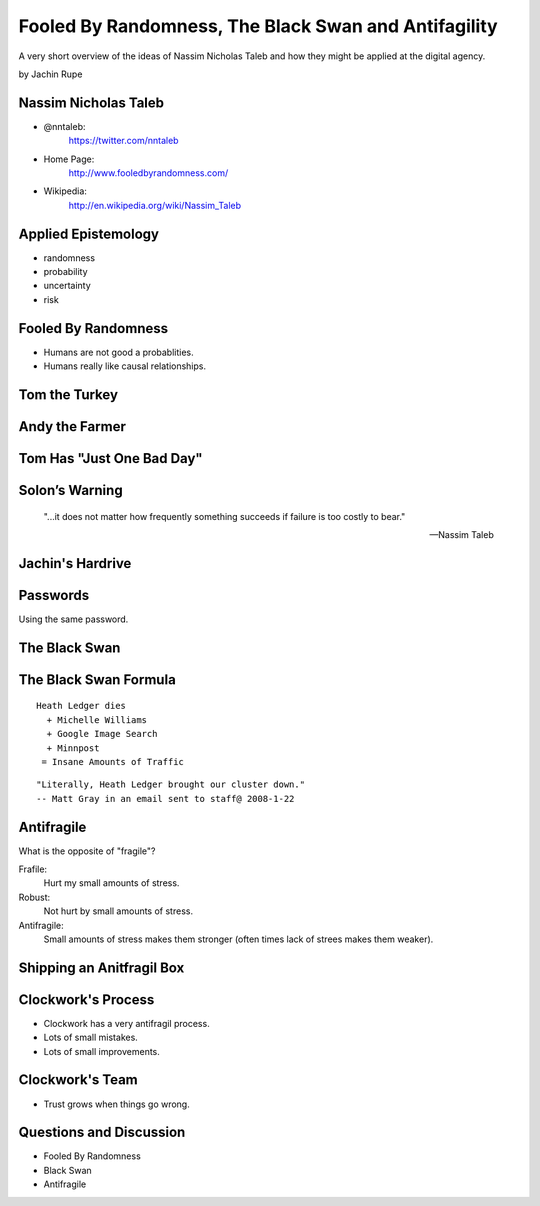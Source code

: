 =====================================================
Fooled By Randomness, The Black Swan and Antifagility
=====================================================

A very short overview of the ideas of Nassim Nicholas Taleb and how they might be applied at the digital agency.

by Jachin Rupe

.. slide::
   :level: 1

   .. figure:: /_static/Taleb.jpg
      :class: fill
      :alt: Picture of Nassim Nicholas Taleb

Nassim Nicholas Taleb
=====================

- @nntaleb:
    https://twitter.com/nntaleb
- Home Page:
    http://www.fooledbyrandomness.com/
- Wikipedia:
    http://en.wikipedia.org/wiki/Nassim_Taleb

Applied Epistemology
====================

- randomness
- probability
- uncertainty
- risk

Fooled By Randomness
====================

- Humans are not good a probablities.
- Humans really like causal relationships.

Tom the Turkey
==============
   
.. figure:: /_static/Turkey.jpg
   :class: fill

Andy the Farmer
===============
.. figure:: /_static/Andy.jpg
   :class: fill

.. slide::
   :level: 1

   .. figure:: /_static/TurkeyLovesAndy.jpg
      :class: fill

Tom Has "Just One Bad Day"
==========================

.. figure:: /_static/Ax.png
   :class: fill

Solon’s Warning
===============

    "...it does not matter how frequently something succeeds if failure is too costly to bear."

    -- Nassim Taleb

Jachin's Hardrive
=================

.. figure:: /_static/Hardrive.jpg
   :class: fill

Passwords
=========

Using the same password.

The Black Swan
==============

.. figure:: /_static/BlackSwans.jpg
   :class: fill

.. slide::
   :level: 1

       "Mistaking a naïve observation of the past as something definitive or representative of the future is the one and only cause of our inability to understand the Black Swan."

       -- Nassim Taleb

.. slide::
   :level: 1

       "In general, positive Black Swans take time to show their effect while negative ones happen very quickly—it is much easier and much faster to destroy than to build."

      -- Nassim Taleb

.. slide::
   :level: 1

   .. figure:: /_static/HeathLedger.jpg
      :align: center

.. slide::
   :level: 1

   .. figure:: /_static/Death.jpg
      :align: center

.. slide::
   :level: 1

   .. figure:: /_static/MichelleWilliams.jpg
      :align: center

.. slide::
   :level: 1

   .. figure:: /_static/Google.png
      :align: center

.. slide::
   :level: 1

   .. figure:: /_static/minnpost.png
      :align: center

The Black Swan Formula 
======================

::

  Heath Ledger dies
    + Michelle Williams
    + Google Image Search
    + Minnpost
   = Insane Amounts of Traffic

::

   "Literally, Heath Ledger brought our cluster down."
   -- Matt Gray in an email sent to staff@ 2008-1-22

.. slide::
   :level: 1

    * The internet is a hotbed of black swan events.
    * As our world becomes more interconnected Black Swans will only become more important.
    * "What do you think will be the next black swan?"

Antifragile
===========

What is the opposite of "fragile"?

Frafile:
  Hurt my small amounts of stress.
Robust:
  Not hurt by small amounts of stress.
Antifragile:
  Small amounts of stress makes them stronger (often times lack of strees makes them weaker).

Shipping an Anitfragil Box
==========================

.. figure:: /_static/ShippingBox.jpg
   :class: fill

Clockwork's Process
===================

- Clockwork has a very antifragil process.
- Lots of small mistakes.
- Lots of small improvements.

Clockwork's Team
================

- Trust grows when things go wrong.

Questions and Discussion
========================

- Fooled By Randomness
- Black Swan
- Antifragile
